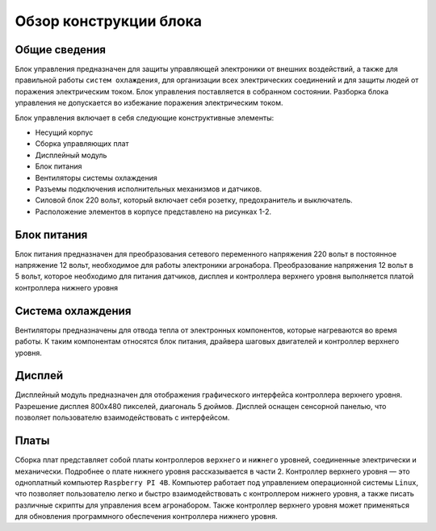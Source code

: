 Обзор конструкции блока
=======================

Общие сведения
--------------

Блок управления предназначен для защиты управляющей электроники от внешних воздействий, а также для правильной работы ``систем охлаждения``, для организации всех электрических соединений и для защиты людей от поражения электрическим током. Блок управления поставляется в собранном состоянии. Разборка блока управления не допускается во избежание поражения электрическим током.

Блок управления включает в себя следующие конструктивные элементы: 

- Несущий корпус 

- Сборка управляющих плат 

- Дисплейный модуль 

- Блок питания 

- Вентиляторы системы охлаждения 

- Разъемы подключения исполнительных механизмов и датчиков. 

- Силовой блок 220 вольт, который включает себя розетку, предохранитель и выключатель. 

- Расположение элементов в корпусе представлено на рисунках 1-2.

.. figure:: images/1.png
       :width: 100%
       :align: center
       :alt: блока


.. figure:: images/2.png
       :width: 100%
       :align: center
       :alt: блока


Блок питания
------------

Блок питания предназначен для преобразования сетевого переменного напряжения 220 вольт в постоянное напряжение 12 вольт, необходимое для работы электроники агронабора. Преобразование напряжения 12 вольт в 5 вольт, которое необходимо для питания датчиков, дисплея и контроллера верхнего уровня выполняется платой контроллера нижнего уровня 

Система охлаждения
------------------

Вентиляторы предназначены для отвода тепла от электронных компонентов, которые нагреваются во время работы. К таким компонентам относятся блок питания, драйвера шаговых двигателей и контроллер верхнего уровня. 

Дисплей
-------

Дисплейный модуль предназначен для отображения графического интерфейса контроллера верхнего уровня. Разрешение дисплея 800х480 пикселей, диагональ 5 дюймов. Дисплей оснащен сенсорной панелью, что позволяет пользователю взаимодействовать с интерфейсом. 

Платы
-----

Сборка плат представляет собой платы контроллеров ``верхнего`` и ``нижнего`` уровней, соединенные электрически и механически. Подробнее о плате нижнего уровня рассказывается в части 2. Контроллер верхнего уровня — это одноплатный компьютер ``Raspberry PI 4B``. Компьютер работает под управлением операционной системы ``Linux``, что позволяет пользователю легко и быстро взаимодействовать с контроллером нижнего уровня, а также писать различные скрипты для управления всем агронабором. Также контроллер верхнего уровня может применяться для обновления программного обеспечения контроллера нижнего уровня.